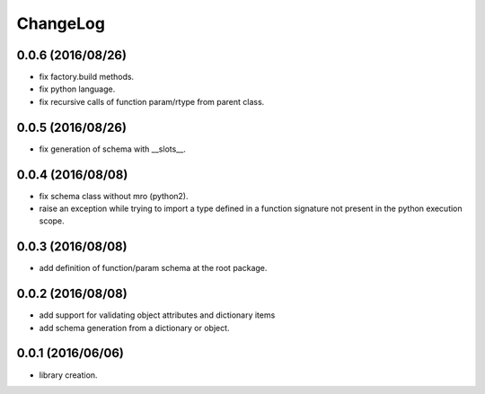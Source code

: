 ChangeLog
=========

0.0.6 (2016/08/26)
------------------

- fix factory.build methods.
- fix python language.
- fix recursive calls of function param/rtype from parent class.

0.0.5 (2016/08/26)
------------------

- fix generation of schema with __slots__.

0.0.4 (2016/08/08)
------------------

- fix schema class without mro (python2).
- raise an exception while trying to import a type defined in a function signature not present in the python execution scope.

0.0.3 (2016/08/08)
------------------

- add definition of function/param schema at the root package.

0.0.2 (2016/08/08)
------------------

- add support for validating object attributes and dictionary items
- add schema generation from a dictionary or object.

0.0.1 (2016/06/06)
------------------

- library creation.
